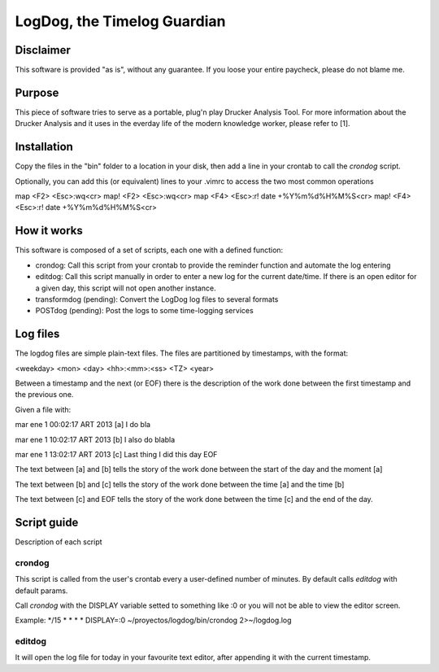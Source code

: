 =============================
LogDog, the Timelog Guardian
=============================


Disclaimer
===========

This software is provided "as is", without any guarantee.
If you loose your entire paycheck, please do not blame me.


Purpose
========

This piece of software tries to serve as a portable, plug'n play 
Drucker Analysis Tool. For more information about the Drucker Analysis
and it uses in the everday life of the modern knowledge worker, please
refer to [1].

Installation
=============

Copy the files in the "bin" folder to a location in your disk, then
add a line in your crontab to call the `crondog` script.

Optionally, you can add this (or equivalent) lines to your .vimrc to 
access the two most common operations

map <F2> <Esc>:wq<cr>
map! <F2> <Esc>:wq<cr>
map <F4> <Esc>:r! date +\%Y\%m\%d\%H\%M\%S<cr>
map! <F4> <Esc>:r! date +\%Y\%m\%d\%H\%M\%S<cr>

How it works
=============

This software is composed of a set of scripts, each one with a defined
function:

- crondog: Call this script from your crontab to provide the reminder
  function and automate the log entering

- editdog: Call this script manually in order to enter a new log for
  the current date/time. If there is an open editor for a given day,
  this script will not open another instance. 

- transformdog (pending): Convert the LogDog log files to several formats

- POSTdog (pending): Post the logs to some time-logging services

Log files
==========

The logdog files are simple plain-text files.
The files are partitioned by timestamps, with the format:


<weekday> <mon> <day> <hh>:<mm>:<ss> <TZ> <year>

Between a timestamp and the next (or EOF) there is the description
of the work done between the first timestamp and the previous one.

Given a file with:

mar ene  1 00:02:17 ART 2013 [a]
I do bla

mar ene  1 10:02:17 ART 2013 [b]
I also do blabla

mar ene  1 13:02:17 ART 2013 [c]
Last thing I did this day
EOF


The text between [a] and [b] tells the story of the work done
between the start of the day and the moment [a]

The text between [b] and [c] tells the story of the work done
between the time [a] and the time [b]

The text between [c] and EOF tells the story of the work done
between the time [c] and the end of the day. 

Script guide
=============

Description of each script 

crondog
--------

This script is called from the user's crontab every a user-defined
number of minutes. By default calls `editdog` with default params.

Call `crondog` with the DISPLAY variable setted to something like :0
or you will not be able to view the editor screen.

Example:
\*/15 * * * * DISPLAY=:0 ~/proyectos/logdog/bin/crondog 2>~/logdog.log


editdog
--------
It will open the log file for today in your favourite
text editor, after appending it with the current timestamp.

